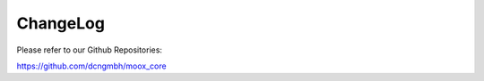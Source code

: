﻿

.. ==================================================
.. FOR YOUR INFORMATION
.. --------------------------------------------------
.. -*- coding: utf-8 -*- with BOM.

.. ==================================================
.. DEFINE SOME TEXTROLES
.. --------------------------------------------------
.. role::   underline
.. role::   typoscript(code)
.. role::   ts(typoscript)
   :class:  typoscript
.. role::   php(code)


ChangeLog
---------

Please refer to our Github Repositories:

`https://github.com/dcngmbh/moox\_core
<https://github.com/dcngmbh/moox_core>`_



